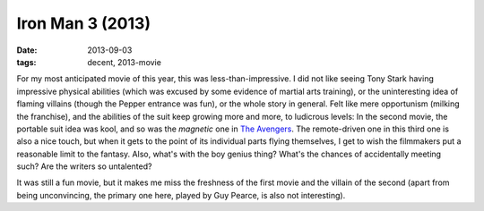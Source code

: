 Iron Man 3 (2013)
=================

:date: 2013-09-03
:tags: decent, 2013-movie



For my most anticipated movie of this year, this was
less-than-impressive. I did not like seeing Tony Stark having
impressive physical abilities (which was excused by some evidence of
martial arts training), or the uninteresting idea of flaming villains
(though the Pepper entrance was fun), or the whole story in
general. Felt like mere opportunism (milking the franchise), and the
abilities of the suit keep growing more and more, to
ludicrous levels: In the second movie, the portable suit idea was kool, and
so was the *magnetic* one in `The Avengers`__. The remote-driven one
in this third one is also a nice touch, but when it gets to the point
of its individual parts flying themselves, I get to wish the
filmmakers put a reasonable limit to the fantasy. Also, what's with
the boy genius thing? What's the chances of accidentally meeting such?
Are the writers so untalented?

It was still a fun movie, but it makes
me miss the freshness of the first movie and the villain of the second
(apart from being unconvincing, the primary one here, played by Guy
Pearce, is also not interesting).


__ http://movies.tshepang.net/the-avengers-2012

